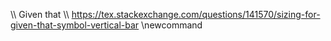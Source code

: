 :ORG_PREAMBLE:
#+LANGUAGE: es
#+OPTIONS: toc:2
#+AUTHOR: [[mailto:m.fuica01@ufromail.cl][m.fuica01@ufromail.cl]]

#+LATEX_CLASS: article
#+LATEX_CLASS_OPTIONS: [a4paper,12pt]
#+LATEX_HEADER: \usepackage[spanish]{babel}
#+LATEX_HEADER: \usepackage{enumerate}
#+LATEX_HEADER: \usepackage{tcolorbox}
:END:
:LATEX_PREAMBLE:
# For probability definition

\def\PP{{\mathbb P}}
\def\emptyset{{\varnothing}}
\def\union{{\ \cup\ }}
\def\intersection{{\ \cap\ }}

\\ Given that
\\ https://tex.stackexchange.com/questions/141570/sizing-for-given-that-symbol-vertical-bar
\newcommand\given[1][]{\:#1\vert\:}

:END:
:MACROS:
#+MACRO: latex @@latex: \LaTeX@@@@html: LaTeX@@
:END:

